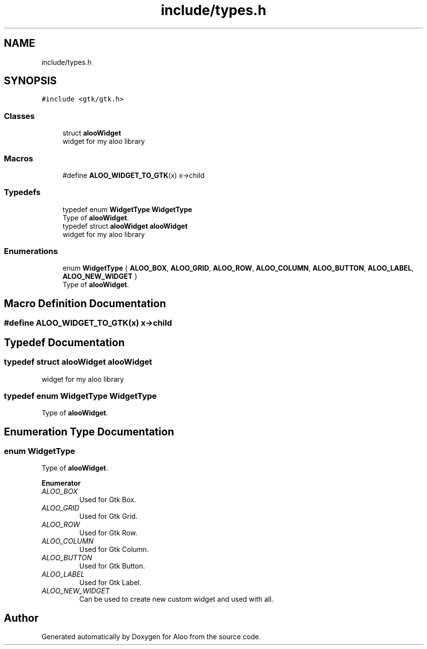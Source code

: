.TH "include/types.h" 3 "Fri Aug 30 2024" "Version 1.0" "Aloo" \" -*- nroff -*-
.ad l
.nh
.SH NAME
include/types.h
.SH SYNOPSIS
.br
.PP
\fC#include <gtk/gtk\&.h>\fP
.br

.SS "Classes"

.in +1c
.ti -1c
.RI "struct \fBalooWidget\fP"
.br
.RI "widget for my aloo library "
.in -1c
.SS "Macros"

.in +1c
.ti -1c
.RI "#define \fBALOO_WIDGET_TO_GTK\fP(x)   x\->child"
.br
.in -1c
.SS "Typedefs"

.in +1c
.ti -1c
.RI "typedef enum \fBWidgetType\fP \fBWidgetType\fP"
.br
.RI "Type of \fBalooWidget\fP\&. "
.ti -1c
.RI "typedef struct \fBalooWidget\fP \fBalooWidget\fP"
.br
.RI "widget for my aloo library "
.in -1c
.SS "Enumerations"

.in +1c
.ti -1c
.RI "enum \fBWidgetType\fP { \fBALOO_BOX\fP, \fBALOO_GRID\fP, \fBALOO_ROW\fP, \fBALOO_COLUMN\fP, \fBALOO_BUTTON\fP, \fBALOO_LABEL\fP, \fBALOO_NEW_WIDGET\fP }"
.br
.RI "Type of \fBalooWidget\fP\&. "
.in -1c
.SH "Macro Definition Documentation"
.PP 
.SS "#define ALOO_WIDGET_TO_GTK(x)   x\->child"

.SH "Typedef Documentation"
.PP 
.SS "typedef struct \fBalooWidget\fP \fBalooWidget\fP"

.PP
widget for my aloo library 
.SS "typedef enum \fBWidgetType\fP \fBWidgetType\fP"

.PP
Type of \fBalooWidget\fP\&. 
.SH "Enumeration Type Documentation"
.PP 
.SS "enum \fBWidgetType\fP"

.PP
Type of \fBalooWidget\fP\&. 
.PP
\fBEnumerator\fP
.in +1c
.TP
\fB\fIALOO_BOX \fP\fP
Used for Gtk Box\&. 
.TP
\fB\fIALOO_GRID \fP\fP
Used for Gtk Grid\&. 
.TP
\fB\fIALOO_ROW \fP\fP
Used for Gtk Row\&. 
.TP
\fB\fIALOO_COLUMN \fP\fP
Used for Gtk Column\&. 
.TP
\fB\fIALOO_BUTTON \fP\fP
Used for Gtk Button\&. 
.TP
\fB\fIALOO_LABEL \fP\fP
Used for Gtk Label\&. 
.TP
\fB\fIALOO_NEW_WIDGET \fP\fP
Can be used to create new custom widget and used with all\&. 
.SH "Author"
.PP 
Generated automatically by Doxygen for Aloo from the source code\&.
